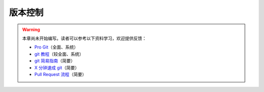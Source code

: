 版本控制
========

.. warning::

    本章尚未开始编写。读者可以参考以下资料学习，欢迎提供反馈：

    - `Pro Git <https://git-scm.com/book/zh/>`__\ （全面、系统）
    - `git 教程 <https://www.liaoxuefeng.com/wiki/896043488029600>`__\ （较全面、系统）
    - `git 简易指南 <https://www.bootcss.com/p/git-guide/>`__\ （简要）
    - `X 分钟速成 git <https://learnxinyminutes.com/docs/zh-cn/git-cn/>`__\ （简要）
    - `Pull Request 流程 <https://seismo-learn.org/contributing/pull-request/>`__\ （简要）
